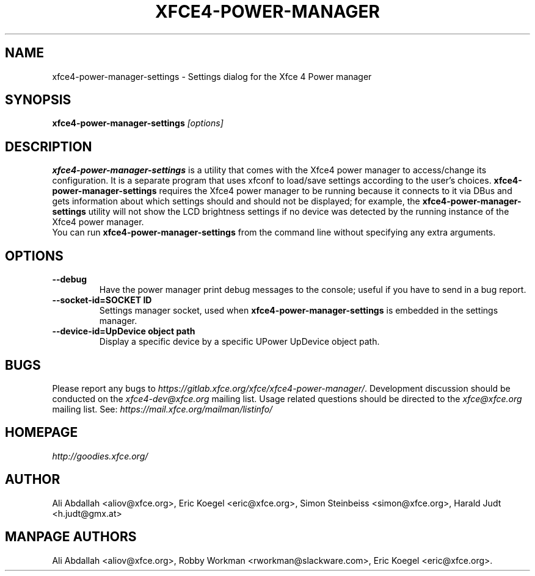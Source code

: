 .TH XFCE4-POWER-MANAGER 1 ""Version 1.3.1" "9 August 2014"

.SH NAME
xfce4-power-manager-settings \- Settings dialog for the Xfce 4 Power manager

.SH SYNOPSIS
.B xfce4-power-manager-settings
.I [options]
.br

.SH DESCRIPTION
\fBxfce4-power-manager-settings\fP is a utility that comes with the Xfce4
power manager to access/change its configuration.  It is a separate program
that uses xfconf to load/save settings according to the user's choices.
\fBxfce4-power-manager-settings\fP requires the Xfce4 power manager to be
running because it connects to it via DBus and gets information about which
settings should and should not be displayed; for  example,  the
\fBxfce4-power-manager-settings\fP utility will not show the LCD brightness
settings if no device was detected by the running instance of the Xfce4 power
manager.
.br
.br
You can run \fBxfce4-power-manager-settings\fP from the command line without
specifying any extra arguments.

.SH OPTIONS
.TP
.B \--debug
Have the power manager print debug messages to the console; useful
if you have to send in a bug report.
.TP
.B \--socket-id=SOCKET ID
Settings manager socket, used when \fBxfce4-power-manager-settings\fP is
embedded in the settings manager.
.TP
.B \--device-id=UpDevice object path
Display a specific device by a specific UPower UpDevice object path.

.SH BUGS
Please report any bugs to
.IR https://gitlab.xfce.org/xfce/xfce4-power-manager/ .
Development discussion should be conducted on the
.IR xfce4-dev@xfce.org
mailing list.  Usage related questions should be directed to the
.IR xfce@xfce.org
mailing list. See:
.IR https://mail.xfce.org/mailman/listinfo/

.SH HOMEPAGE
.I http://goodies.xfce.org/

.SH AUTHOR
Ali Abdallah <aliov@xfce.org>,
Eric Koegel <eric@xfce.org>,
Simon Steinbeiss <simon@xfce.org>,
Harald Judt <h.judt@gmx.at>

.SH MANPAGE AUTHORS
Ali Abdallah <aliov@xfce.org>,
Robby Workman <rworkman@slackware.com>,
Eric Koegel <eric@xfce.org>.
